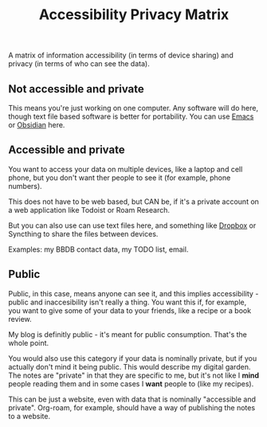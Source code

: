 :PROPERTIES:
:ID:       3C4BBDE1-7463-4EFA-B2CE-9CEC98982E86
:END:
#+title: Accessibility Privacy Matrix

A matrix of information accessibility (in terms of device sharing) and
privacy (in terms of who can see the data).

** Not accessible and private

This means you're just working on one computer.  Any software will do here,
though text file based software is better for portability.  You can use
[[id:e8f63911-0c0b-4f37-9aed-b2e415144f9d][Emacs]] or [[id:D9D40756-298A-42D4-B548-2D57263688E9][Obsidian]] here.

** Accessible and private

You want to access your data on multiple devices, like a laptop and cell
phone, but you don't want ther people to see it (for example, phone
numbers).

This does not have to be web based, but CAN be, if it's a private account on
a web application like Todoist or Roam Research.

But you can also use can use text files here, and something like [[id:074766bc-7479-4cba-a01a-5e96aa3e22e9][Dropbox]] or
Syncthing to share the files between devices.

Examples: my BBDB contact data, my TODO list, email.

** Public

Public, in this case, means anyone can see it, and this implies
accessibility - public and inaccesibility isn't really a thing.  You want
this if, for example, you want to give some of your data to your friends,
like a recipe or a book review.

My blog is definitly public - it's meant for public consumption.  That's the
whole point.

You would also use this category if your data is nominally private, but if
you actually don't mind it being public.  This would describe my digital
garden.  The notes are "private" in that they are specific to me, but it's
not like I *mind* people reading them and in some cases I *want* people to
(like my recipes).

This can be just a website, even with data that is nominally "accessible and
private".  Org-roam, for example, should have a way of publishing the notes
to a website.
